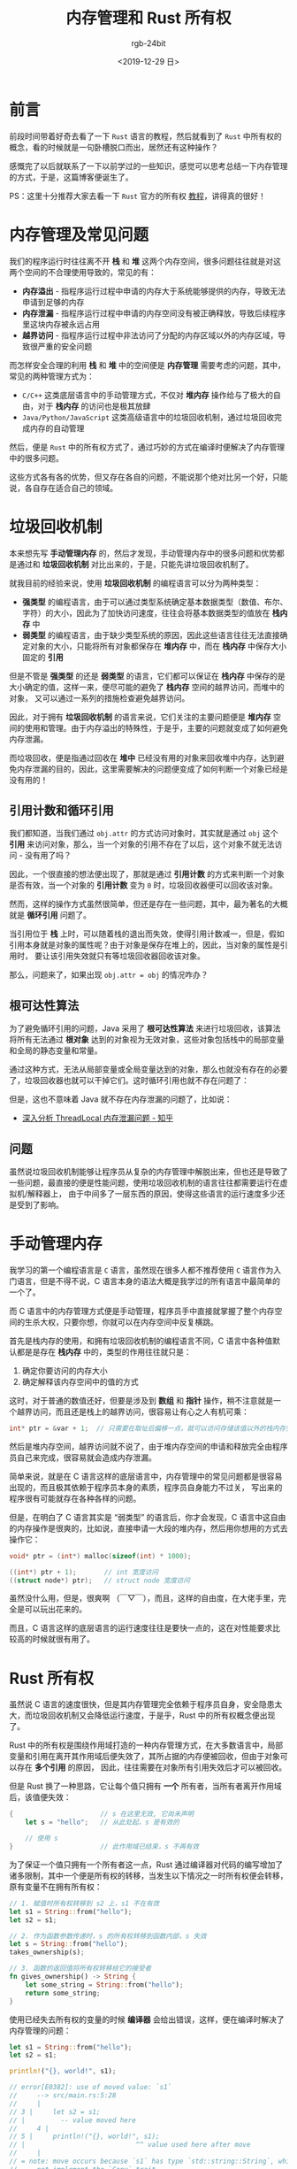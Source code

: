 #+TITLE:      内存管理和 Rust 所有权
#+AUTHOR:     rgb-24bit
#+EMAIL:      rgb-24bit@foxmail.com
#+DATE:       <2019-12-29 日>

* 目录                                                    :TOC_4_gh:noexport:
- [[#前言][前言]]
- [[#内存管理及常见问题][内存管理及常见问题]]
- [[#垃圾回收机制][垃圾回收机制]]
  - [[#引用计数和循环引用][引用计数和循环引用]]
  - [[#根可达性算法][根可达性算法]]
  - [[#问题][问题]]
- [[#手动管理内存][手动管理内存]]
- [[#rust-所有权][Rust 所有权]]
- [[#结语][结语]]
- [[#参考链接][参考链接]]

* 前言
  前段时间带着好奇去看了一下 ~Rust~ 语言的教程，然后就看到了 ~Rust~ 中所有权的概念，看的时候就是一句卧槽脱口而出，居然还有这种操作？

  感慨完了以后就联系了一下以前学过的一些知识，感觉可以思考总结一下内存管理的方式，于是，这篇博客便诞生了。

  PS：这里十分推荐大家去看一下 ~Rust~ 官方的所有权 [[https://rustlang-cn.org/office/rust/book/understanding-ownership/ch04-01-what-is-ownership.html][教程]]，讲得真的很好！

* 内存管理及常见问题
  我们的程序运行时往往离不开 *栈* 和 *堆* 这两个内存空间，很多问题往往就是对这两个空间的不合理使用导致的，常见的有：
  + *内存溢出* - 指程序运行过程中申请的内存大于系统能够提供的内存，导致无法申请到足够的内存
  + *内存泄漏* - 指程序运行过程中申请的内存空间没有被正确释放，导致后续程序里这块内存被永远占用
  + *越界访问* - 指程序运行过程中非法访问了分配的内存区域以外的内存区域，导致很严重的安全问题

  而怎样安全合理的利用 *栈* 和 *堆* 中的空间便是 *内存管理* 需要考虑的问题，其中，常见的两种管理方式为：
  + ~C/C++~ 这类底层语言中的手动管理方式，不仅对 *堆内存* 操作给与了极大的自由，对于 *栈内存* 的访问也是极其放肆
  + ~Java/Python/JavaScript~ 这类高级语言中的垃圾回收机制，通过垃圾回收完成内存的自动管理

  然后，便是 ~Rust~ 中的所有权方式了，通过巧妙的方式在编译时便解决了内存管理中的很多问题。
    
  这些方式各有各的优势，但又存在各自的问题，不能说那个绝对比另一个好，只能说，各自存在适合自己的领域。

* 垃圾回收机制
  本来想先写 *手动管理内存* 的，然后才发现，手动管理内存中的很多问题和优势都是通过和 *垃圾回收机制* 对比出来的，于是，只能先讲垃圾回收机制了。

  就我目前的经验来说，使用 *垃圾回收机制* 的编程语言可以分为两种类型：
  + *强类型* 的编程语言，由于可以通过类型系统确定基本数据类型（数值、布尔、字符）的大小，因此为了加快访问速度，往往会将基本数据类型的值放在 *栈内存* 中
  + *弱类型* 的编程语言，由于缺少类型系统的原因，因此这些语言往往无法直接确定对象的大小，只能将所有对象都保存在 *堆内存* 中，而在 *栈内存* 中保存大小固定的 *引用*

  #+HTML: <img src="https://i.loli.net/2019/12/28/lNUpg4jDehaFSRi.png">

  但是不管是 *强类型* 的还是 *弱类型* 的语言，它们都可以保证在 *栈内存* 中保存的是大小确定的值，这样一来，便尽可能的避免了 *栈内存* 空间的越界访问，而堆中的对象，
  又可以通过一系列的措施检查避免越界访问。

  因此，对于拥有 *垃圾回收机制* 的语言来说，它们关注的主要问题便是 *堆内存* 空间的使用和管理。由于内存溢出的特殊性，于是乎，主要的问题就变成了如何避免内存泄漏。

  而垃圾回收，便是指通过回收在 *堆中* 已经没有用的对象来回收堆中内存，达到避免内存泄漏的目的，因此，这里需要解决的问题便变成了如何判断一个对象已经是没有用的！
  
** 引用计数和循环引用
   我们都知道，当我们通过 ~obj.attr~ 的方式访问对象时，其实就是通过 ~obj~ 这个 *引用* 来访问对象，那么，当一个对象的引用不存在了以后，这个对象不就无法访问 - 没有用了吗？

   因此，一个很直接的想法便出现了，那就是通过 *引用计数* 的方式来判断一个对象是否有效，当一个对象的 *引用计数* 变为 ~0~ 时，垃圾回收器便可以回收该对象。
   
   然而，这样的操作方式虽然很简单，但还是存在一些问题，其中，最为著名的大概就是 *循环引用* 问题了。

   当引用位于 *栈* 上时，可以随着栈的退出而失效，使得引用计数减一，但是，假如引用本身就是对象的属性呢？由于对象是保存在堆上的，因此，当对象的属性是引用时，
   要让该引用失效就只有等垃圾回收器回收该对象。

   那么，问题来了，如果出现 ~obj.attr = obj~ 的情况咋办？

** 根可达性算法
   为了避免循环引用的问题，Java 采用了 *根可达性算法* 来进行垃圾回收，该算法将所有无法通过 *根对象* 达到的对象视为无效对象，这些对象包括栈中的局部变量和全局的静态变量和常量。

   通过这种方式，无法从局部变量或全局变量达到的对象，那么也就没有存在的必要了，垃圾回收器也就可以干掉它们。这时循环引用也就不存在问题了：
   #+HTML: <img src="https://i.loli.net/2019/12/29/TtjmG9VUlA4cPsZ.png">

   但是，这也不意味着 Java 就不存在内存泄漏的问题了，比如说：
   + [[https://zhuanlan.zhihu.com/p/56214714][深入分析 ThreadLocal 内存泄漏问题 - 知乎]]

** 问题
   虽然说垃圾回收机制能够让程序员从复杂的内存管理中解脱出来，但也还是导致了一些问题，最直接的便是性能问题，使用垃圾回收机制的语言往往都需要运行在虚拟机/解释器上，
   由于中间多了一层东西的原因，使得这些语言的运行速度多少还是受到了影响。

* 手动管理内存
  我学习的第一个编程语言是 ~C~ 语言，虽然现在很多人都不推荐使用 ~C~ 语言作为入门语言，但是不得不说，C 语言本身的语法大概是我学过的所有语言中最简单的一个了。

  而 C 语言中的内存管理方式便是手动管理，程序员手中直接就掌握了整个内存空间的生杀大权，只要你想，你就可以在内存空间中反复横跳。

  首先是栈内存的使用，和拥有垃圾回收机制的编程语言不同，C 语言中各种值默认都是是存在 *栈内存* 中的，类型的作用往往就只是：
  1. 确定你要访问的内存大小
  2. 确定解释该内存空间中的值的方式

  这时，对于普通的数值还好，但要是涉及到 *数组* 和 *指针* 操作，稍不注意就是一个越界访问，而且还是栈上的越界访问，很容易让有心之人有机可乘：
  #+begin_src c
    int* ptr = &var + 1;  // 只需要在取址后偏移一点，就可以访问存储该值以外的栈内存空间了
  #+end_src

  然后是堆内存空间，越界访问就不说了，由于堆内存空间的申请和释放完全由程序员自己来完成，很容易就会造成内存泄漏。

  简单来说，就是在 C 语言这样的底层语言中，内存管理中的常见问题都是很容易出现的，而且极其依赖于程序员本身的素质，程序员自身能力不过关，
  写出来的程序很有可能就存在各种各样的问题。

  但是，在明白了 C 语言其实是 “弱类型” 的语言后，你才会发现，C 语言中这自由的内存操作是很爽的，比如说，直接申请一大段的堆内存，然后用你想用的方式去操作它：
  #+begin_src c
    void* ptr = (int*) malloc(sizeof(int) * 1000);

    ((int*) ptr + 1);       // int 宽度访问
    ((struct node*) ptr);   // struct node 宽度访问
  #+end_src

  虽然没什么用，但是，很爽啊 （￣▽￣），而且，这样的自由度，在大佬手里，完全是可以玩出花来的。

  而且，C 语言这样的底层语言的运行速度往往是要快一点的，这在对性能要求比较高的时候就很有用了。

* Rust 所有权
  虽然说 C 语言的速度很快，但是其内存管理完全依赖于程序员自身，安全隐患太大，而垃圾回收机制又会降低运行速度，于是乎，Rust 中的所有权概念便出现了。

  Rust 中的所有权是围绕作用域打造的一种内存管理方式，在大多数语言中，局部变量和引用在离开其作用域后便失效了，其所占据的内存便被回收，但由于对象可以存在 *多个引用* 的原因，
  因此，往往需要在对象所有引用失效后才可以被回收。

  但是 Rust 换了一种思路，它让每个值只拥有 *一个* 所有者，当所有者离开作用域后，该值便失效：
  #+begin_src rust
    {                      // s 在这里无效, 它尚未声明
        let s = "hello";   // 从此处起，s 是有效的

        // 使用 s
    }                      // 此作用域已结束，s 不再有效
  #+end_src

  为了保证一个值只拥有一个所有者这一点，Rust 通过编译器对代码的编写增加了诸多限制，其中一个便是所有权的转移，当发生以下情况之一时所有权便会转移，原有变量不在拥有所有权：
  #+begin_src rust
    // 1. 赋值时所有权转移到 s2 上，s1 不在有效
    let s1 = String::from("hello");
    let s2 = s1;

    // 2. 作为函数参数传递时，s 的所有权转移到函数内部，s 失效
    let s = String::from("hello");
    takes_ownership(s);

    // 3. 函数的返回值将所有权转移给它的接受者
    fn gives_ownership() -> String {
        let some_string = String::from("hello");
        return some_string;
    }
  #+end_src

  使用已经失去所有权的变量的时候 *编译器* 会给出错误，这样，便在编译时解决了内存管理的问题：
  #+begin_src rust
    let s1 = String::from("hello");
    let s2 = s1;

    println!("{}, world!", s1);

    // error[E0382]: use of moved value: `s1`
    //     --> src/main.rs:5:28
    //     |
    // 3 |     let s2 = s1;
    // |         -- value moved here
    //     4 |
    // 5 |     println!("{}, world!", s1);
    // |                            ^^ value used here after move
    //     |
    // = note: move occurs because `s1` has type `std::string::String`, which does
    //     not implement the `Copy` trait
  #+end_src

  这真的是一种很清奇的思路，这样做的最大的好处就是即保留了底层语言的运行速度（不需要虚拟机/解释器)，又在一定程度上解决了内存管理的问题。

  但问题就是，这样的编写代码的方式让人很是不习惯，为了方便一点，就需要使用其他的东西，比如引用，但随之又会带来其他的问题。

* 结语
  总的来说，三种内存管理方式各有各的优势与缺点，其中 Rust 中的所有权更是让人耳目一新，虽然说现在的主流还是垃圾回收 ‍╮(￣▽￣)╭

  #+HTML: <details><summary><i></i></summary>

  这篇博客大概就是 2019 年的最后一篇博客了，本来按年初的计划来的话，我应该可以和去年一样保持平均一周一篇的输出，但是，中途突然去实习后才发现，
  没时间了啊……

  写一篇博客需要的时间并不少，在学校的时候大多数时间都可以自由分配，但是实习后，还需要完成安排的任务，虽然说也学了一些东西，开阔了一下视野，
  但是又想到失去的那么多时间，不知道到底是赚了还是亏了……

  希望，明年能够适应并调整过来吧 QAQ

  #+HTML: </details>


* 参考链接
  + [[https://www.cnblogs.com/xiaoxi/p/7354857.html][内存溢出与内存泄漏 - 平凡希 - 博客园]]
  + [[https://rustlang-cn.org/office/rust/book/understanding-ownership/ch04-01-what-is-ownership.html][什么是所有权 | Rust中文]]

